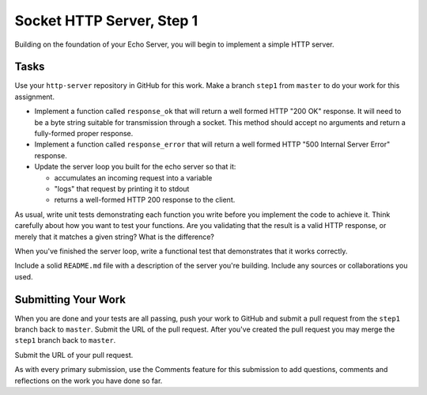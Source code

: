 .. slideconf::
    :autoslides: False

**************************
Socket HTTP Server, Step 1
**************************

.. slide:: Socket HTTP Server, Step 1
    :level: 1

    This document contains no slides.

Building on the foundation of your Echo Server, you will begin to implement a simple HTTP server.

Tasks
=====

Use your ``http-server`` repository in GitHub for this work.
Make a branch ``step1`` from ``master`` to do your work for this assignment.

* Implement a function called ``response_ok`` that will return a well formed HTTP "200 OK" response.
  It will need to be a byte string suitable for transmission through a socket.
  This method should accept no arguments and return a fully-formed proper response.
* Implement a function called ``response_error`` that will return a well formed HTTP "500 Internal Server Error" response.
* Update the server loop you built for the echo server so that it:

  - accumulates an incoming request into a variable
  - "logs" that request by printing it to stdout
  - returns a well-formed HTTP 200 response to the client.

As usual, write unit tests demonstrating each function you write before you implement the code to achieve it.
Think carefully about how you want to test your functions.
Are you validating that the result is a valid HTTP response, or merely that it matches a given string?
What is the difference?

When you've finished the server loop, write a functional test that demonstrates that it works correctly.

Include a solid ``README.md`` file with a description of the server you're building.
Include any sources or collaborations you used.

Submitting Your Work
====================

When you are done and your tests are all passing, push your work to GitHub and submit a pull request from the ``step1`` branch back to ``master``.
Submit the URL of the pull request.
After you've created the pull request you may merge the ``step1`` branch back to ``master``.

Submit the URL of your pull request.

As with every primary submission, use the Comments feature for this submission to add questions, comments and reflections on the work you have done so far.

